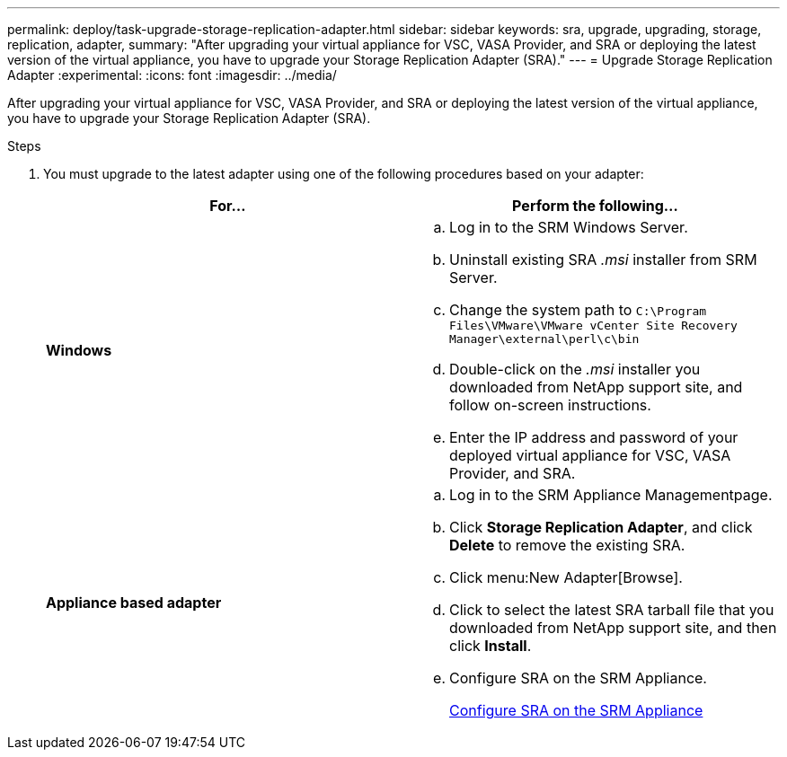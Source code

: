 ---
permalink: deploy/task-upgrade-storage-replication-adapter.html
sidebar: sidebar
keywords: sra, upgrade, upgrading, storage, replication, adapter,
summary: "After upgrading your virtual appliance for VSC, VASA Provider, and SRA or deploying the latest version of the virtual appliance, you have to upgrade your Storage Replication Adapter (SRA)."
---
= Upgrade Storage Replication Adapter
:experimental:
:icons: font
:imagesdir: ../media/

[.lead]
After upgrading your virtual appliance for VSC, VASA Provider, and SRA or deploying the latest version of the virtual appliance, you have to upgrade your Storage Replication Adapter (SRA).

.Steps

. You must upgrade to the latest adapter using one of the following procedures based on your adapter:
+

[cols="1a,1a" options="header"]
|===
    a|
*For...*
a|
Perform the following...
a|
*Windows*
a|

 .. Log in to the SRM Windows Server.
 .. Uninstall existing SRA _.msi_ installer from SRM Server.
 .. Change the system path to `C:\Program Files\VMware\VMware vCenter Site Recovery Manager\external\perl\c\bin`
 .. Double-click on the _.msi_ installer you downloaded from NetApp support site, and follow on-screen instructions.
 .. Enter the IP address and password of your deployed virtual appliance for VSC, VASA Provider, and SRA.

a|
*Appliance based adapter*
a|

 .. Log in to the SRM Appliance Managementpage.
 .. Click *Storage Replication Adapter*, and click *Delete* to remove the existing SRA.
 .. Click menu:New Adapter[Browse].
 .. Click to select the latest SRA tarball file that you downloaded from NetApp support site, and then click *Install*.
 .. Configure SRA on the SRM Appliance.
+
xref:task-configure-sra-on-srm-appliance.adoc[Configure SRA on the SRM Appliance]

+
|===
